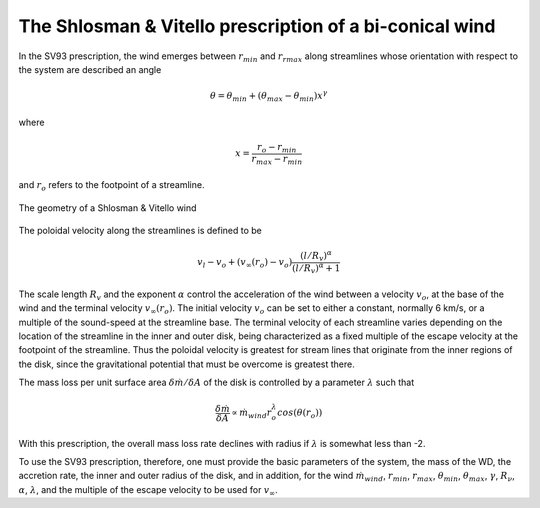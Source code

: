 The Shlosman & Vitello prescription of a bi-conical wind
########################################################

In the SV93 prescription, the wind emerges between :math:`r_{min}` and 
:math:`r_{rmax}` along streamlines whose orientation with respect to the system 
are described an angle

.. math::
    \theta = \theta_{min} + (\theta_{max} - \theta_{min}) x^{\gamma}

where 

.. math::
    x=\frac{r_o - r_{min}}{r_{max}-r_{min}}

and :math:`r_o` refers to the footpoint of a streamline.

.. figure:: images/sv.png
    :width: 300px
    :align: center

    The geometry of a Shlosman & Vitello wind
    

The poloidal velocity along the streamlines is defined to be

.. math::
    v_l - v_o + (v_{\infty}(r_o)-v_o) \frac {(l/R_v)^{\alpha}}{(l/R_v)^{\alpha}+1}

The scale length :math:`R_v` and the exponent :math:`\alpha` control the
acceleration of the wind between a velocity :math:`v_o`, at the base of the wind 
and the terminal velocity :math:`v_{\infty}(r_o)`. The initial velocity :math:`v_o`
can be set to either a constant, normally 6 km/s, or a multiple of the sound-speed 
at the streamline base. The terminal velocity of each streamline varies
depending on the location of the streamline in the inner and outer disk, being
characterized as a fixed multiple of the escape velocity at the footpoint of the
streamline. Thus the poloidal velocity is greatest for stream lines that originate 
from the inner regions of the disk, since the gravitational potential that
must be overcome is greatest there.

The mass loss per unit surface area :math:`\delta \dot{m}/\delta A` of the disk is
controlled by a parameter :math:`\lambda` such that

.. math::        
    \frac{\delta\dot{m}}{\delta A} \propto \dot{m}_{wind} r_o^{\lambda} cos(\theta(r_o))

With this prescription, the overall mass loss rate declines with
radius if :math:`\lambda` is somewhat less than -2.

To use the SV93 prescription, therefore, one must provide the
basic parameters of the system, the mass of the WD, the accretion
rate, the inner and outer radius of the disk, and in addition, for
the wind :math:`\dot{m}_{wind}`, :math:`r_{min}`, :math:`r_{max}`, :math:`\theta_{min}`,
:math:`\theta_{max}`, :math:`\gamma`, :math:`R_{\nu}`, :math:`\alpha`, :math:`\lambda`, and the
multiple of the escape velocity to be used for :math:`v_{\infty}`.



